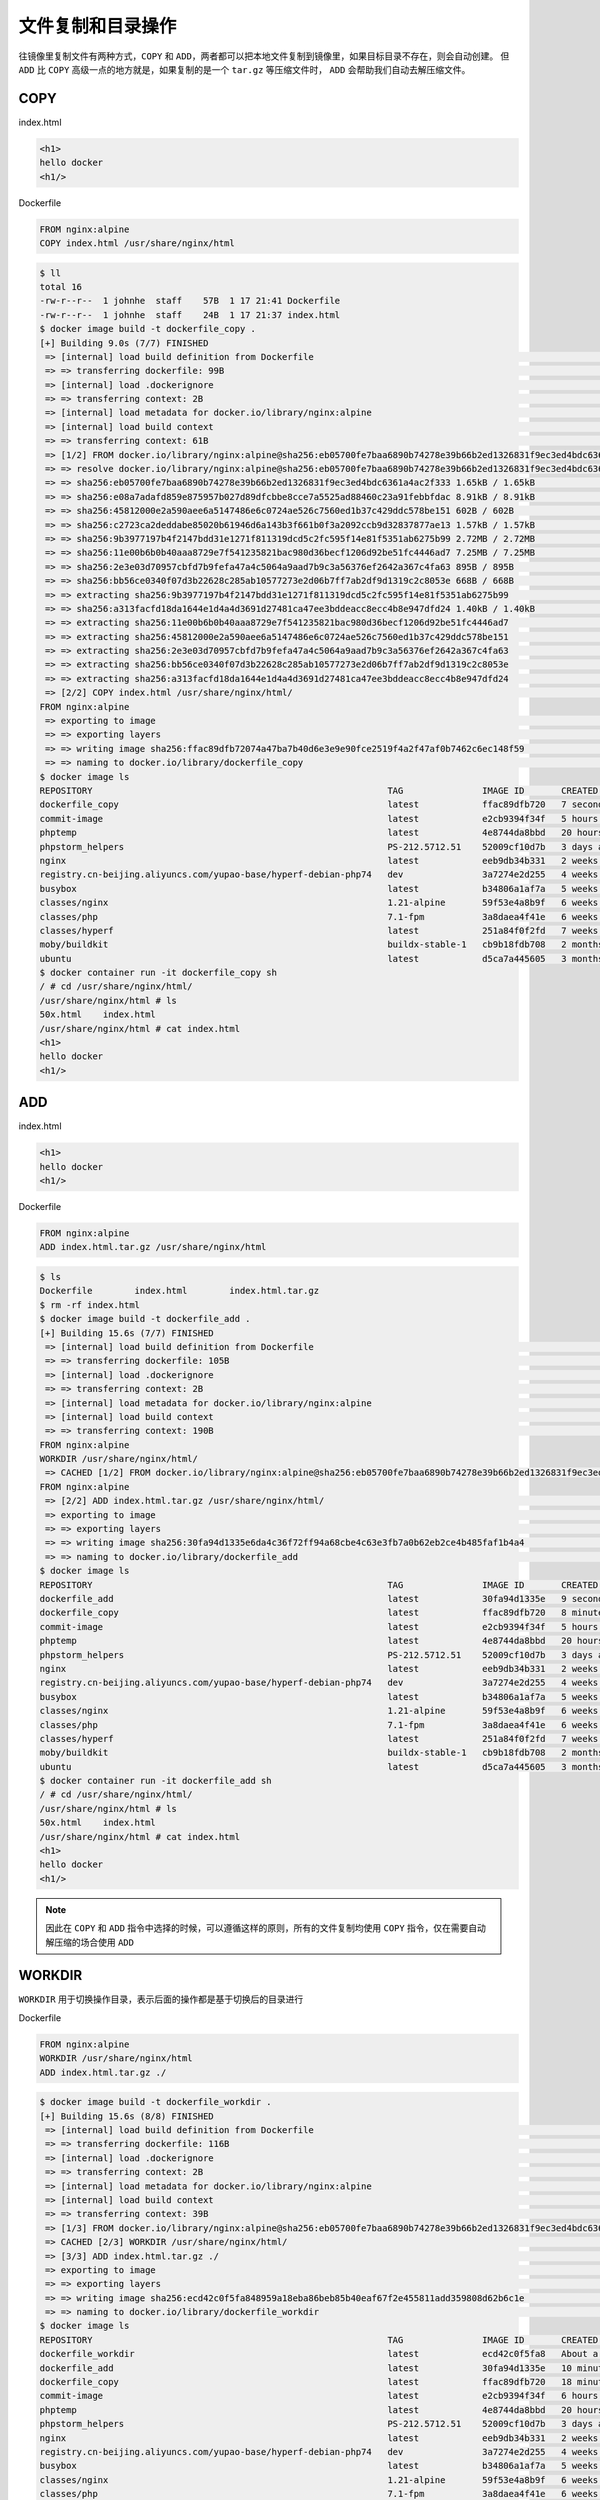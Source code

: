文件复制和目录操作
==================

往镜像里复制文件有两种方式，``COPY`` 和 ``ADD``，两者都可以把本地文件复制到镜像里，如果目标目录不存在，则会自动创建。
但 ``ADD`` 比 ``COPY`` 高级一点的地方就是，如果复制的是一个 ``tar.gz`` 等压缩文件时， ``ADD`` 会帮助我们自动去解压缩文件。

COPY
-----------------

index.html

.. code-block:: html

    <h1>
    hello docker
    <h1/>

Dockerfile

.. code-block:: dockerfile

    FROM nginx:alpine
    COPY index.html /usr/share/nginx/html

.. code-block:: bash

    $ ll
    total 16
    -rw-r--r--  1 johnhe  staff    57B  1 17 21:41 Dockerfile
    -rw-r--r--  1 johnhe  staff    24B  1 17 21:37 index.html
    $ docker image build -t dockerfile_copy .
    [+] Building 9.0s (7/7) FINISHED
     => [internal] load build definition from Dockerfile                                                                                                                                                   0.0s
     => => transferring dockerfile: 99B                                                                                                                                                                    0.0s
     => [internal] load .dockerignore                                                                                                                                                                      0.0s
     => => transferring context: 2B                                                                                                                                                                        0.0s
     => [internal] load metadata for docker.io/library/nginx:alpine                                                                                                                                        1.6s
     => [internal] load build context                                                                                                                                                                      0.0s
     => => transferring context: 61B                                                                                                                                                                       0.0s
     => [1/2] FROM docker.io/library/nginx:alpine@sha256:eb05700fe7baa6890b74278e39b66b2ed1326831f9ec3ed4bdc6361a4ac2f333                                                                                  7.2s
     => => resolve docker.io/library/nginx:alpine@sha256:eb05700fe7baa6890b74278e39b66b2ed1326831f9ec3ed4bdc6361a4ac2f333                                                                                  0.0s
     => => sha256:eb05700fe7baa6890b74278e39b66b2ed1326831f9ec3ed4bdc6361a4ac2f333 1.65kB / 1.65kB                                                                                                         0.0s
     => => sha256:e08a7adafd859e875957b027d89dfcbbe8cce7a5525ad88460c23a91febbfdac 8.91kB / 8.91kB                                                                                                         0.0s
     => => sha256:45812000e2a590aee6a5147486e6c0724ae526c7560ed1b37c429ddc578be151 602B / 602B                                                                                                             0.7s
     => => sha256:c2723ca2deddabe85020b61946d6a143b3f661b0f3a2092ccb9d32837877ae13 1.57kB / 1.57kB                                                                                                         0.0s
     => => sha256:9b3977197b4f2147bdd31e1271f811319dcd5c2fc595f14e81f5351ab6275b99 2.72MB / 2.72MB                                                                                                         1.4s
     => => sha256:11e00b6b0b40aaa8729e7f541235821bac980d36becf1206d92be51fc4446ad7 7.25MB / 7.25MB                                                                                                         6.7s
     => => sha256:2e3e03d70957cbfd7b9fefa47a4c5064a9aad7b9c3a56376ef2642a367c4fa63 895B / 895B                                                                                                             1.0s
     => => sha256:bb56ce0340f07d3b22628c285ab10577273e2d06b7ff7ab2df9d1319c2c8053e 668B / 668B                                                                                                             1.4s
     => => extracting sha256:9b3977197b4f2147bdd31e1271f811319dcd5c2fc595f14e81f5351ab6275b99                                                                                                              0.1s
     => => sha256:a313facfd18da1644e1d4a4d3691d27481ca47ee3bddeacc8ecc4b8e947dfd24 1.40kB / 1.40kB                                                                                                         1.7s
     => => extracting sha256:11e00b6b0b40aaa8729e7f541235821bac980d36becf1206d92be51fc4446ad7                                                                                                              0.2s
     => => extracting sha256:45812000e2a590aee6a5147486e6c0724ae526c7560ed1b37c429ddc578be151                                                                                                              0.0s
     => => extracting sha256:2e3e03d70957cbfd7b9fefa47a4c5064a9aad7b9c3a56376ef2642a367c4fa63                                                                                                              0.0s
     => => extracting sha256:bb56ce0340f07d3b22628c285ab10577273e2d06b7ff7ab2df9d1319c2c8053e                                                                                                              0.0s
     => => extracting sha256:a313facfd18da1644e1d4a4d3691d27481ca47ee3bddeacc8ecc4b8e947dfd24                                                                                                              0.0s
     => [2/2] COPY index.html /usr/share/nginx/html/                                                                                                                                                       0.1s
    FROM nginx:alpine
     => exporting to image                                                                                                                                                                                 0.0s
     => => exporting layers                                                                                                                                                                                0.0s
     => => writing image sha256:ffac89dfb72074a47ba7b40d6e3e9e90fce2519f4a2f47af0b7462c6ec148f59                                                                                                           0.0s
     => => naming to docker.io/library/dockerfile_copy                                                                                                                                                     0.0s
    $ docker image ls
    REPOSITORY                                                        TAG               IMAGE ID       CREATED         SIZE
    dockerfile_copy                                                   latest            ffac89dfb720   7 seconds ago   22.1MB
    commit-image                                                      latest            e2cb9394f34f   5 hours ago     134MB
    phptemp                                                           latest            4e8744da8bbd   20 hours ago    411MB
    phpstorm_helpers                                                  PS-212.5712.51    52009cf10d7b   3 days ago      1.56MB
    nginx                                                             latest            eeb9db34b331   2 weeks ago     134MB
    registry.cn-beijing.aliyuncs.com/yupao-base/hyperf-debian-php74   dev               3a7274e2d255   4 weeks ago     641MB
    busybox                                                           latest            b34806a1af7a   5 weeks ago     1.41MB
    classes/nginx                                                     1.21-alpine       59f53e4a8b9f   6 weeks ago     22MB
    classes/php                                                       7.1-fpm           3a8daea4f41e   6 weeks ago     525MB
    classes/hyperf                                                    latest            251a84f0f2fd   7 weeks ago     113MB
    moby/buildkit                                                     buildx-stable-1   cb9b18fdb708   2 months ago    134MB
    ubuntu                                                            latest            d5ca7a445605   3 months ago    65.6MB
    $ docker container run -it dockerfile_copy sh
    / # cd /usr/share/nginx/html/
    /usr/share/nginx/html # ls
    50x.html    index.html
    /usr/share/nginx/html # cat index.html
    <h1>
    hello docker
    <h1/>


ADD
-----------------

index.html

.. code-block:: html

    <h1>
    hello docker
    <h1/>

Dockerfile

.. code-block:: dockerfile

    FROM nginx:alpine
    ADD index.html.tar.gz /usr/share/nginx/html

.. code-block:: bash

    $ ls
    Dockerfile        index.html        index.html.tar.gz
    $ rm -rf index.html
    $ docker image build -t dockerfile_add .
    [+] Building 15.6s (7/7) FINISHED
     => [internal] load build definition from Dockerfile                                                                                                                                                   0.0s
     => => transferring dockerfile: 105B                                                                                                                                                                   0.0s
     => [internal] load .dockerignore                                                                                                                                                                      0.0s
     => => transferring context: 2B                                                                                                                                                                        0.0s
     => [internal] load metadata for docker.io/library/nginx:alpine                                                                                                                                       15.4s
     => [internal] load build context                                                                                                                                                                      0.0s
     => => transferring context: 190B                                                                                                                                                                      0.0s
    FROM nginx:alpine
    WORKDIR /usr/share/nginx/html/
     => CACHED [1/2] FROM docker.io/library/nginx:alpine@sha256:eb05700fe7baa6890b74278e39b66b2ed1326831f9ec3ed4bdc6361a4ac2f333                                                                           0.0s
    FROM nginx:alpine
     => [2/2] ADD index.html.tar.gz /usr/share/nginx/html/                                                                                                                                                 0.1s
     => exporting to image                                                                                                                                                                                 0.0s
     => => exporting layers                                                                                                                                                                                0.0s
     => => writing image sha256:30fa94d1335e6da4c36f72ff94a68cbe4c63e3fb7a0b62eb2ce4b485faf1b4a4                                                                                                           0.0s
     => => naming to docker.io/library/dockerfile_add                                                                                                                                                      0.0s
    $ docker image ls
    REPOSITORY                                                        TAG               IMAGE ID       CREATED         SIZE
    dockerfile_add                                                    latest            30fa94d1335e   9 seconds ago   22.1MB
    dockerfile_copy                                                   latest            ffac89dfb720   8 minutes ago   22.1MB
    commit-image                                                      latest            e2cb9394f34f   5 hours ago     134MB
    phptemp                                                           latest            4e8744da8bbd   20 hours ago    411MB
    phpstorm_helpers                                                  PS-212.5712.51    52009cf10d7b   3 days ago      1.56MB
    nginx                                                             latest            eeb9db34b331   2 weeks ago     134MB
    registry.cn-beijing.aliyuncs.com/yupao-base/hyperf-debian-php74   dev               3a7274e2d255   4 weeks ago     641MB
    busybox                                                           latest            b34806a1af7a   5 weeks ago     1.41MB
    classes/nginx                                                     1.21-alpine       59f53e4a8b9f   6 weeks ago     22MB
    classes/php                                                       7.1-fpm           3a8daea4f41e   6 weeks ago     525MB
    classes/hyperf                                                    latest            251a84f0f2fd   7 weeks ago     113MB
    moby/buildkit                                                     buildx-stable-1   cb9b18fdb708   2 months ago    134MB
    ubuntu                                                            latest            d5ca7a445605   3 months ago    65.6MB
    $ docker container run -it dockerfile_add sh
    / # cd /usr/share/nginx/html/
    /usr/share/nginx/html # ls
    50x.html    index.html
    /usr/share/nginx/html # cat index.html
    <h1>
    hello docker
    <h1/>

.. note::
   因此在 ``COPY`` 和 ``ADD`` 指令中选择的时候，可以遵循这样的原则，所有的文件复制均使用 ``COPY`` 指令，仅在需要自动解压缩的场合使用 ``ADD``

WORKDIR
-----------------

``WORKDIR`` 用于切换操作目录，表示后面的操作都是基于切换后的目录进行

Dockerfile

.. code-block:: dockerfile

    FROM nginx:alpine
    WORKDIR /usr/share/nginx/html
    ADD index.html.tar.gz ./

.. code-block:: bash

    $ docker image build -t dockerfile_workdir .
    [+] Building 15.6s (8/8) FINISHED
     => [internal] load build definition from Dockerfile                                                                                                                                                   0.0s
     => => transferring dockerfile: 116B                                                                                                                                                                   0.0s
     => [internal] load .dockerignore                                                                                                                                                                      0.0s
     => => transferring context: 2B                                                                                                                                                                        0.0s
     => [internal] load metadata for docker.io/library/nginx:alpine                                                                                                                                       15.4s
     => [internal] load build context                                                                                                                                                                      0.0s
     => => transferring context: 39B                                                                                                                                                                       0.0s
     => [1/3] FROM docker.io/library/nginx:alpine@sha256:eb05700fe7baa6890b74278e39b66b2ed1326831f9ec3ed4bdc6361a4ac2f333                                                                                  0.0s
     => CACHED [2/3] WORKDIR /usr/share/nginx/html/                                                                                                                                                        0.0s
     => [3/3] ADD index.html.tar.gz ./                                                                                                                                                                     0.1s
     => exporting to image                                                                                                                                                                                 0.0s
     => => exporting layers                                                                                                                                                                                0.0s
     => => writing image sha256:ecd42c0f5fa848959a18eba86beb85b40eaf67f2e455811add359808d62b6c1e                                                                                                           0.0s
     => => naming to docker.io/library/dockerfile_workdir                                                                                                                                                  0.0s
    $ docker image ls
    REPOSITORY                                                        TAG               IMAGE ID       CREATED              SIZE
    dockerfile_workdir                                                latest            ecd42c0f5fa8   About a minute ago   22.1MB
    dockerfile_add                                                    latest            30fa94d1335e   10 minutes ago       22.1MB
    dockerfile_copy                                                   latest            ffac89dfb720   18 minutes ago       22.1MB
    commit-image                                                      latest            e2cb9394f34f   6 hours ago          134MB
    phptemp                                                           latest            4e8744da8bbd   20 hours ago         411MB
    phpstorm_helpers                                                  PS-212.5712.51    52009cf10d7b   3 days ago           1.56MB
    nginx                                                             latest            eeb9db34b331   2 weeks ago          134MB
    registry.cn-beijing.aliyuncs.com/yupao-base/hyperf-debian-php74   dev               3a7274e2d255   4 weeks ago          641MB
    busybox                                                           latest            b34806a1af7a   5 weeks ago          1.41MB
    classes/nginx                                                     1.21-alpine       59f53e4a8b9f   6 weeks ago          22MB
    classes/php                                                       7.1-fpm           3a8daea4f41e   6 weeks ago          525MB
    classes/hyperf                                                    latest            251a84f0f2fd   7 weeks ago          113MB
    moby/buildkit                                                     buildx-stable-1   cb9b18fdb708   2 months ago         134MB
    ubuntu                                                            latest            d5ca7a445605   3 months ago         65.6MB
    $ docker container run -it dockerfile_workdir sh
    /usr/share/nginx/html # ls
    50x.html    index.html
    /usr/share/nginx/html # cat index.html
    <h1>
    hello docker
    <h1/>
    $ docker image history dockerfile_workdir
    IMAGE          CREATED          CREATED BY                                      SIZE      COMMENT
    ecd42c0f5fa8   8 minutes ago    ADD index.html.tar.gz ./ # buildkit             24B       buildkit.dockerfile.v0
    <missing>      10 minutes ago   WORKDIR /usr/share/nginx/html/                  0B        buildkit.dockerfile.v0
    <missing>      2 weeks ago      /bin/sh -c #(nop)  CMD ["nginx" "-g" "daemon…   0B
    <missing>      2 weeks ago      /bin/sh -c #(nop)  STOPSIGNAL SIGQUIT           0B
    <missing>      2 weeks ago      /bin/sh -c #(nop)  EXPOSE 80                    0B
    <missing>      2 weeks ago      /bin/sh -c #(nop)  ENTRYPOINT ["/docker-entr…   0B
    <missing>      2 weeks ago      /bin/sh -c #(nop) COPY file:09a214a3e07c919a…   4.61kB
    <missing>      2 weeks ago      /bin/sh -c #(nop) COPY file:0fd5fca330dcd6a7…   1.04kB
    <missing>      2 weeks ago      /bin/sh -c #(nop) COPY file:0b866ff3fc1ef5b0…   1.96kB
    <missing>      2 weeks ago      /bin/sh -c #(nop) COPY file:65504f71f5855ca0…   1.2kB
    <missing>      2 weeks ago      /bin/sh -c set -x     && addgroup -g 101 -S …   16.7MB
    <missing>      2 weeks ago      /bin/sh -c #(nop)  ENV PKG_RELEASE=1            0B
    <missing>      2 weeks ago      /bin/sh -c #(nop)  ENV NJS_VERSION=0.7.1        0B
    <missing>      2 weeks ago      /bin/sh -c #(nop)  ENV NGINX_VERSION=1.21.5     0B
    <missing>      2 weeks ago      /bin/sh -c #(nop)  LABEL maintainer=NGINX Do…   0B
    <missing>      7 weeks ago      /bin/sh -c #(nop)  CMD ["/bin/sh"]              0B
    <missing>      7 weeks ago      /bin/sh -c #(nop) ADD file:df538113122843069…   5.33MB